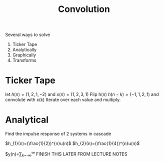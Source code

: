 :PROPERTIES:
:ID:       4f60c4a9-3084-4381-9f47-9f84f0df21bd
:END:
#+title: Convolution
#+filetags: :DSP:

Several ways to solve
1. Ticker Tape
2. Analytically
3. Graphically
4. Transforms


* Ticker Tape
let $h(n)=(1,2,1,-2)$ and $x(n)=(1,2,3,1)$
Flip h(n)
$h(n-k)=(-1,1,2,1)$ and convolute with x(k)
Iterate over each value and multiply.

#+ATTR_LATEX: :caption \bicaption{---}
[[file:/home/csj7701/roam/Attachments/DSP-2-1.png]]

* Analytical
Find the impulse response of 2 systems in cascade

#+ATTR_LATEX: :caption \bicaption{---}
[[file:/home/csj7701/roam/Attachments/DSP-2-2.png]]

$h_{1}(n)=(\frac{1}{2})^{n}u(n)$
$h_{2}(n)=(\frac{1}{4})^{n}u(n)$

$y(n)=\sum_{k=-\infty}^{\infty}
FINISH THIS LATER FROM LECTURE NOTES
